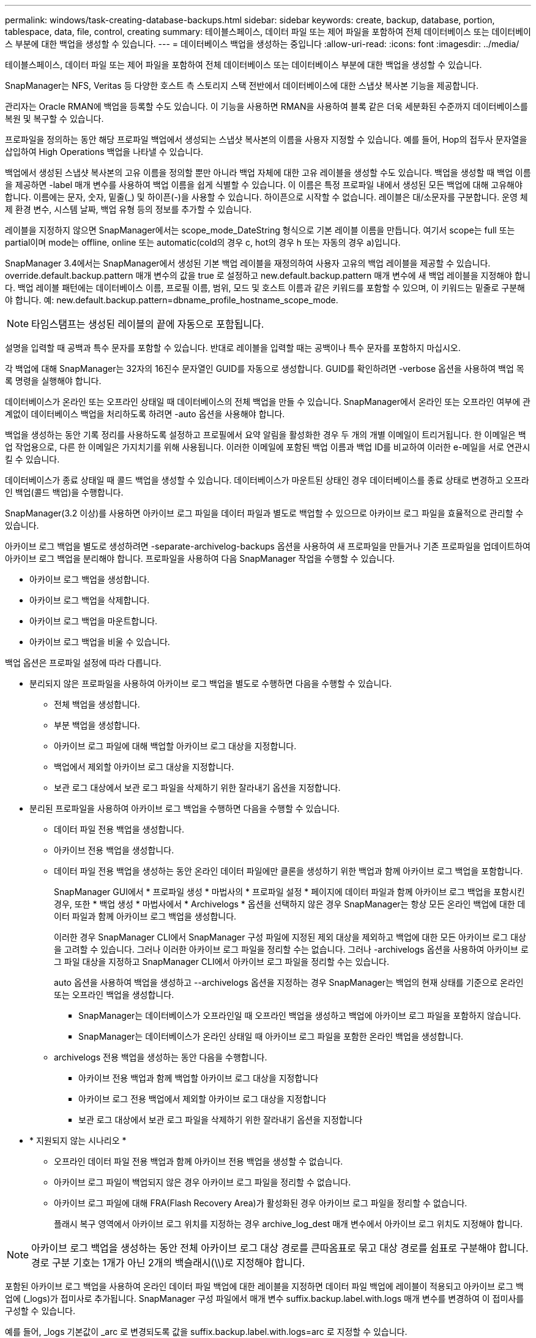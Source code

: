 ---
permalink: windows/task-creating-database-backups.html 
sidebar: sidebar 
keywords: create, backup, database, portion, tablespace, data, file, control, creating 
summary: 테이블스페이스, 데이터 파일 또는 제어 파일을 포함하여 전체 데이터베이스 또는 데이터베이스 부분에 대한 백업을 생성할 수 있습니다. 
---
= 데이터베이스 백업을 생성하는 중입니다
:allow-uri-read: 
:icons: font
:imagesdir: ../media/


[role="lead"]
테이블스페이스, 데이터 파일 또는 제어 파일을 포함하여 전체 데이터베이스 또는 데이터베이스 부분에 대한 백업을 생성할 수 있습니다.

SnapManager는 NFS, Veritas 등 다양한 호스트 측 스토리지 스택 전반에서 데이터베이스에 대한 스냅샷 복사본 기능을 제공합니다.

관리자는 Oracle RMAN에 백업을 등록할 수도 있습니다. 이 기능을 사용하면 RMAN을 사용하여 블록 같은 더욱 세분화된 수준까지 데이터베이스를 복원 및 복구할 수 있습니다.

프로파일을 정의하는 동안 해당 프로파일 백업에서 생성되는 스냅샷 복사본의 이름을 사용자 지정할 수 있습니다. 예를 들어, Hop의 접두사 문자열을 삽입하여 High Operations 백업을 나타낼 수 있습니다.

백업에서 생성된 스냅샷 복사본의 고유 이름을 정의할 뿐만 아니라 백업 자체에 대한 고유 레이블을 생성할 수도 있습니다. 백업을 생성할 때 백업 이름을 제공하면 -label 매개 변수를 사용하여 백업 이름을 쉽게 식별할 수 있습니다. 이 이름은 특정 프로파일 내에서 생성된 모든 백업에 대해 고유해야 합니다. 이름에는 문자, 숫자, 밑줄(_) 및 하이픈(-)을 사용할 수 있습니다. 하이픈으로 시작할 수 없습니다. 레이블은 대/소문자를 구분합니다. 운영 체제 환경 변수, 시스템 날짜, 백업 유형 등의 정보를 추가할 수 있습니다.

레이블을 지정하지 않으면 SnapManager에서는 scope_mode_DateString 형식으로 기본 레이블 이름을 만듭니다. 여기서 scope는 full 또는 partial이며 mode는 offline, online 또는 automatic(cold의 경우 c, hot의 경우 h 또는 자동의 경우 a)입니다.

SnapManager 3.4에서는 SnapManager에서 생성된 기본 백업 레이블을 재정의하여 사용자 고유의 백업 레이블을 제공할 수 있습니다. override.default.backup.pattern 매개 변수의 값을 true 로 설정하고 new.default.backup.pattern 매개 변수에 새 백업 레이블을 지정해야 합니다. 백업 레이블 패턴에는 데이터베이스 이름, 프로필 이름, 범위, 모드 및 호스트 이름과 같은 키워드를 포함할 수 있으며, 이 키워드는 밑줄로 구분해야 합니다. 예: new.default.backup.pattern=dbname_profile_hostname_scope_mode.


NOTE: 타임스탬프는 생성된 레이블의 끝에 자동으로 포함됩니다.

설명을 입력할 때 공백과 특수 문자를 포함할 수 있습니다. 반대로 레이블을 입력할 때는 공백이나 특수 문자를 포함하지 마십시오.

각 백업에 대해 SnapManager는 32자의 16진수 문자열인 GUID를 자동으로 생성합니다. GUID를 확인하려면 -verbose 옵션을 사용하여 백업 목록 명령을 실행해야 합니다.

데이터베이스가 온라인 또는 오프라인 상태일 때 데이터베이스의 전체 백업을 만들 수 있습니다. SnapManager에서 온라인 또는 오프라인 여부에 관계없이 데이터베이스 백업을 처리하도록 하려면 -auto 옵션을 사용해야 합니다.

백업을 생성하는 동안 기록 정리를 사용하도록 설정하고 프로필에서 요약 알림을 활성화한 경우 두 개의 개별 이메일이 트리거됩니다. 한 이메일은 백업 작업용으로, 다른 한 이메일은 가지치기를 위해 사용됩니다. 이러한 이메일에 포함된 백업 이름과 백업 ID를 비교하여 이러한 e-메일을 서로 연관시킬 수 있습니다.

데이터베이스가 종료 상태일 때 콜드 백업을 생성할 수 있습니다. 데이터베이스가 마운트된 상태인 경우 데이터베이스를 종료 상태로 변경하고 오프라인 백업(콜드 백업)을 수행합니다.

SnapManager(3.2 이상)를 사용하면 아카이브 로그 파일을 데이터 파일과 별도로 백업할 수 있으므로 아카이브 로그 파일을 효율적으로 관리할 수 있습니다.

아카이브 로그 백업을 별도로 생성하려면 -separate-archivelog-backups 옵션을 사용하여 새 프로파일을 만들거나 기존 프로파일을 업데이트하여 아카이브 로그 백업을 분리해야 합니다. 프로파일을 사용하여 다음 SnapManager 작업을 수행할 수 있습니다.

* 아카이브 로그 백업을 생성합니다.
* 아카이브 로그 백업을 삭제합니다.
* 아카이브 로그 백업을 마운트합니다.
* 아카이브 로그 백업을 비울 수 있습니다.


백업 옵션은 프로파일 설정에 따라 다릅니다.

* 분리되지 않은 프로파일을 사용하여 아카이브 로그 백업을 별도로 수행하면 다음을 수행할 수 있습니다.
+
** 전체 백업을 생성합니다.
** 부분 백업을 생성합니다.
** 아카이브 로그 파일에 대해 백업할 아카이브 로그 대상을 지정합니다.
** 백업에서 제외할 아카이브 로그 대상을 지정합니다.
** 보관 로그 대상에서 보관 로그 파일을 삭제하기 위한 잘라내기 옵션을 지정합니다.


* 분리된 프로파일을 사용하여 아카이브 로그 백업을 수행하면 다음을 수행할 수 있습니다.
+
** 데이터 파일 전용 백업을 생성합니다.
** 아카이브 전용 백업을 생성합니다.
** 데이터 파일 전용 백업을 생성하는 동안 온라인 데이터 파일에만 클론을 생성하기 위한 백업과 함께 아카이브 로그 백업을 포함합니다.
+
SnapManager GUI에서 * 프로파일 생성 * 마법사의 * 프로파일 설정 * 페이지에 데이터 파일과 함께 아카이브 로그 백업을 포함시킨 경우, 또한 * 백업 생성 * 마법사에서 * Archivelogs * 옵션을 선택하지 않은 경우 SnapManager는 항상 모든 온라인 백업에 대한 데이터 파일과 함께 아카이브 로그 백업을 생성합니다.

+
이러한 경우 SnapManager CLI에서 SnapManager 구성 파일에 지정된 제외 대상을 제외하고 백업에 대한 모든 아카이브 로그 대상을 고려할 수 있습니다. 그러나 이러한 아카이브 로그 파일을 정리할 수는 없습니다. 그러나 -archivelogs 옵션을 사용하여 아카이브 로그 파일 대상을 지정하고 SnapManager CLI에서 아카이브 로그 파일을 정리할 수는 있습니다.

+
auto 옵션을 사용하여 백업을 생성하고 --archivelogs 옵션을 지정하는 경우 SnapManager는 백업의 현재 상태를 기준으로 온라인 또는 오프라인 백업을 생성합니다.

+
*** SnapManager는 데이터베이스가 오프라인일 때 오프라인 백업을 생성하고 백업에 아카이브 로그 파일을 포함하지 않습니다.
*** SnapManager는 데이터베이스가 온라인 상태일 때 아카이브 로그 파일을 포함한 온라인 백업을 생성합니다.


** archivelogs 전용 백업을 생성하는 동안 다음을 수행합니다.
+
*** 아카이브 전용 백업과 함께 백업할 아카이브 로그 대상을 지정합니다
*** 아카이브 로그 전용 백업에서 제외할 아카이브 로그 대상을 지정합니다
*** 보관 로그 대상에서 보관 로그 파일을 삭제하기 위한 잘라내기 옵션을 지정합니다




* * 지원되지 않는 시나리오 *
+
** 오프라인 데이터 파일 전용 백업과 함께 아카이브 전용 백업을 생성할 수 없습니다.
** 아카이브 로그 파일이 백업되지 않은 경우 아카이브 로그 파일을 정리할 수 없습니다.
** 아카이브 로그 파일에 대해 FRA(Flash Recovery Area)가 활성화된 경우 아카이브 로그 파일을 정리할 수 없습니다.
+
플래시 복구 영역에서 아카이브 로그 위치를 지정하는 경우 archive_log_dest 매개 변수에서 아카이브 로그 위치도 지정해야 합니다.






NOTE: 아카이브 로그 백업을 생성하는 동안 전체 아카이브 로그 대상 경로를 큰따옴표로 묶고 대상 경로를 쉼표로 구분해야 합니다. 경로 구분 기호는 1개가 아닌 2개의 백슬래시(\\)로 지정해야 합니다.

포함된 아카이브 로그 백업을 사용하여 온라인 데이터 파일 백업에 대한 레이블을 지정하면 데이터 파일 백업에 레이블이 적용되고 아카이브 로그 백업에 (_logs)가 접미사로 추가됩니다. SnapManager 구성 파일에서 매개 변수 suffix.backup.label.with.logs 매개 변수를 변경하여 이 접미사를 구성할 수 있습니다.

예를 들어, _logs 기본값이 _arc 로 변경되도록 값을 suffix.backup.label.with.logs=arc 로 지정할 수 있습니다.

백업에 포함할 아카이브 로그 대상을 지정하지 않은 경우 SnapManager는 데이터베이스에 구성된 모든 아카이브 로그 대상을 포함합니다.

대상 중 하나에 아카이브 로그 파일이 없는 경우 SnapManager는 이러한 파일이 다른 아카이브 로그 대상에서 사용 가능할 경우에도 누락된 아카이브 로그 파일 전에 생성된 모든 아카이브 로그 파일을 건너뜁니다.

아카이브 로그 백업을 생성하는 동안 백업에 포함할 아카이브 로그 파일 대상을 지정해야 하며, 아카이브 로그 파일을 항상 백업에서 누락된 파일 외에 포함하도록 구성 매개 변수를 설정할 수 있습니다.


NOTE: 기본적으로 이 구성 매개 변수는 누락된 파일 외에 모든 아카이브 로그 파일을 포함하도록 true 로 설정됩니다. 아카이브 로그 잘라내기 스크립트를 사용하거나 아카이브 로그 대상에서 아카이브 로그 파일을 수동으로 삭제하는 경우 이 매개 변수를 사용하지 않도록 설정하면 SnapManager에서 아카이브 로그 파일을 건너뛰고 백업을 계속 진행할 수 있습니다.

SnapManager는 아카이브 로그 백업에 대해 다음 SnapManager 작업을 지원하지 않습니다.

* 아카이브 로그 백업의 클론을 생성합니다
* 아카이브 로그 백업을 복원합니다
* 아카이브 로그 백업을 확인합니다


SnapManager는 또한 플래시 복구 영역 대상에서 아카이브 로그 파일 백업을 지원합니다.

.단계
. 다음 명령을 입력합니다.
+
smsap backup create-profile profile_name {[-full{-online|-offline|-auto} [-retain {-hourly|-weekly|-weekly|-monthly|-limited}][-verify]|[-data[- filesfiles [files]]|[-테이블스페이스[-테이블스페이스]][-datalabellabellabel] {-online-offline-offlentellabel-oforel-offline} [-backup-destpath1[,[path2]] [-exclude-destpath1[, path2]]] [-prunelogs{-all|-untilSCNuntscen|-until-date yyyy-mm-dd:HH:mm:ss|-before{-months|-days|-hours}} -destunprunprune_vunprunforce

+
|===
| 원하는 작업 | 그러면... 


 a| 
* SnapManager가 온라인 또는 오프라인 상태 중 어느 것을 처리할 수 있도록 허용하기보다는 온라인 또는 오프라인 데이터베이스의 백업을 수행할지 여부를 지정합니다
 a| 
오프라인 데이터베이스의 백업을 하려면 -offline 을 지정합니다. 온라인 데이터베이스의 백업을 하려면 -online 을 지정합니다.

이러한 옵션을 사용하는 경우 -auto 옵션을 사용할 수 없습니다.



 a| 
* 온라인 또는 오프라인 여부에 관계없이 SnapManager에서 데이터베이스 백업을 처리하도록 할지 여부를 지정합니다. *
 a| 
자동 옵션을 지정합니다. 이 옵션을 사용하는 경우 -- offline 또는 -online 옵션을 사용할 수 없습니다.



 a| 
* 특정 파일의 부분 백업을 수행할지 여부를 지정합니다 *
 a| 
data-files 옵션을 지정한 다음 쉼표로 구분된 파일을 나열합니다. 예를 들어 옵션 뒤에 파일 이름을 F1, F2, f3으로 나열합니다.

Windows에서 부분 데이터 파일 백업을 생성하는 예

[listing]
----

smsap backup create -profile nosep -data -files "J:\\mnt\\user\\user.dbf" -online
-label partial_datafile_backup -verbose
----


 a| 
* 특정 테이블스페이스의 부분 백업을 수행할지 여부를 지정합니다 *
 a| 
data-tablespaces 옵션을 지정한 다음 테이블스페이스를 쉼표로 구분하여 나열합니다. 예를 들어 ts1, TS2, TS3를 옵션 뒤에 사용합니다.

SnapManager는 읽기 전용 테이블스페이스의 백업을 지원합니다. 백업을 생성하는 동안 SnapManager는 읽기 전용 테이블 공간을 읽기-쓰기로 변경합니다. 백업을 생성한 후 테이블스페이스가 읽기 전용으로 변경됩니다.

부분 테이블스페이스 백업을 생성하는 예

[listing]
----
smsap backup create -profile nosep -data -tablespaces tb2 -online -label partial_tablespace_bkup -verbose
----


 a| 
* 각 백업에 대해 고유한 레이블을 생성할 것인지 여부를 full_hot_mybackup_label * 형식으로 지정합니다
 a| 
Windows의 경우 다음 예를 입력할 수 있습니다.

[listing]
----

smsap backup create -online -full -profile targetdb1_prof1
-label full_hot_my_backup_label   -verbose
----


 a| 
* 데이터 파일과 별도로 아카이브 로그 파일의 백업을 생성할지 여부를 지정합니다 *
 a| 
다음 옵션 및 변수를 지정합니다.

** -archivelogs는 아카이브 로그 파일의 백업을 만듭니다.
** backup-dest는 백업할 아카이브 로그 파일 대상을 지정합니다.
** -exclude-dest는 제외할 아카이브 로그 대상을 지정합니다.
** label 아카이브 로그 파일 백업의 레이블을 지정합니다.



NOTE: backup-dest 옵션 또는 -exclude-dest 옵션을 제공해야 합니다.

백업과 함께 이러한 두 옵션을 모두 제공하면 잘못된 백업 옵션을 지정했을 때 오류 메시지가 표시됩니다. backup-dest 또는 exclude-dest 옵션 중 하나를 지정합니다.

Windows에서 별도로 아카이브 로그 파일 백업을 생성하는 예

[listing]
----

smsap backup create -profile nosep -archivelogs -backup-dest "J:\\mnt\\archive_dest_2\\" -label archivelog_backup -verbose
----


 a| 
* 데이터 파일과 아카이브 로그 파일의 백업을 함께 생성할지 여부를 지정합니다. *
 a| 
 Specify the following options and variables:
** 데이터 파일을 지정하는 -data 옵션입니다.
** 아카이브 로그 파일을 지정하는 -archivelogs 옵션입니다. Windows에서 데이터 파일과 아카이브 로그 파일을 함께 백업하는 예
+
[listing]
----

smsap backup create -profile nosep -data -online -archivelogs -backup-dest "J:\\mnt\\archive_dest_2\\" -label data_arch_backup
-verbose
----




 a| 
* 백업을 생성하는 동안 아카이브 로그 파일을 정리할지 여부를 지정합니다 *
 a| 
 Specify the following options and variables:
** prunelogs 는 보관 로그 대상에서 보관 로그 파일을 삭제하도록 지정합니다.
+
*** -all 은 아카이브 로그 대상에서 모든 아카이브 로그 파일을 삭제하도록 지정합니다.
*** -until-scnuntil-SCN은 지정된 SCN이 될 때까지 아카이브 로그 파일을 삭제하도록 지정합니다.
*** -until-dateyyyy-mm-dd:HH:MM:ss는 지정된 시간까지 아카이브 로그 파일을 삭제하도록 지정합니다.
*** -before 옵션은 지정된 기간(일, 월, 주, 시간) 이전의 아카이브 로그 파일을 삭제하도록 지정합니다.
*** -prune-destprune_dest1, [prune_dest2는 백업을 생성하는 동안 아카이브 로그 대상에서 아카이브 로그 파일을 삭제하도록 지정합니다. * 참고: * 아카이브 로그 파일에 대해 FRA(Flash Recovery Area)가 활성화된 경우 아카이브 로그 파일을 정리할 수 없습니다.




Windows에서 백업을 만드는 동안 모든 아카이브 로그 파일을 정리하는 예

[listing]
----

smsap backup create -profile nosep
 -archivelogs -label archive_prunebackup1 -backup-dest "E:\\oracle\\MDV\\oraarch\\MDVarch,J:\\
" -prunelogs -all -prune-dest "E:\\oracle\\MDV\\oraarch\\MDVarch,J:\\" -verbose
----


 a| 
* 백업에 대한 설명을 추가할지 여부를 지정합니다 *
 a| 
specify -comment 뒤에 설명 문자열을 추가합니다.



 a| 
* 데이터베이스가 현재 * 에 있는 상태에 관계없이 데이터베이스를 백업하도록 지정한 상태로 강제 설정할 것인지 여부를 지정합니다
 a| 
하중 옵션을 지정합니다.



 a| 
* 백업을 생성할 때 동시에 백업을 검증할지 여부를 지정합니다
 a| 
-verify 옵션을 지정합니다.



 a| 
* 데이터베이스 백업 작업 후에 덤프 파일을 수집할지 여부를 지정합니다 *
 a| 
백업 생성 명령의 끝에 -dump 옵션을 지정합니다.

|===




== 예

[listing]
----
smsap backup create -profile targetdb1_prof1 -full -online -force  -verify
----
* 관련 정보 *

xref:concept-snapshot-copy-naming.adoc[스냅샷 복사본 이름 지정]

xref:task-creating-pretask-post-task-and-policy-scripts.adoc[사전 작업, 사후 작업 및 정책 스크립트 생성]

xref:task-creating-task-scripts.adoc[작업 스크립트 작성]

xref:task-storing-the-task-scripts.adoc[작업 스크립트 저장]

xref:reference-the-smosmsapbackup-create-command.adoc[smsap 백업 create 명령]

xref:task-creating-or-updating-post-scripts.adoc[사후 스크립트 작성 또는 업데이트]
